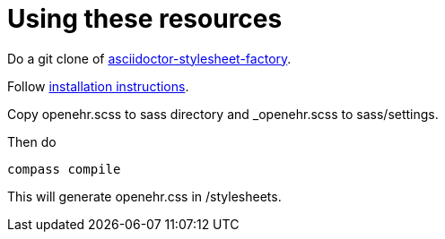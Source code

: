 
= Using these resources

Do a git clone of https://github.com/asciidoctor/asciidoctor-stylesheet-factory.git[asciidoctor-stylesheet-factory].

Follow https://github.com/asciidoctor/asciidoctor-stylesheet-factory[installation instructions].

Copy openehr.scss to sass directory and _openehr.scss to sass/settings.

Then do 

```
compass compile
```

This will generate openehr.css in /stylesheets.
